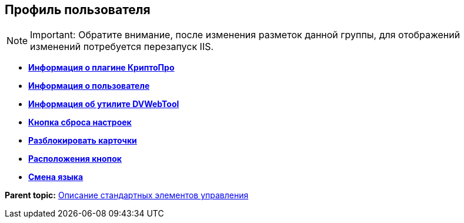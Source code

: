 
== Профиль пользователя

[NOTE]
====
[.note__title]#Important:# Обратите внимание, после изменения разметок данной группы, для отображений изменений потребуется перезапуск IIS.
====

* *xref:Control_cryptoproinfo.adoc[Информация о плагине КриптоПро]* +
* *xref:Control_userinfo.adoc[Информация о пользователе]* +
* *xref:Control_DVWebToolInfo.adoc[Информация об утилите DVWebTool]* +
* *xref:Control_resetsettings.adoc[Кнопка сброса настроек]* +
* *xref:Control_unlockCards.adoc[Разблокировать карточки]* +
* *xref:Control_buttonPositionsSelection.adoc[Расположения кнопок]* +
* *xref:Control_userculture.adoc[Смена языка]* +

*Parent topic:* xref:StandardControlsLibrary.adoc[Описание стандартных элементов управления]
